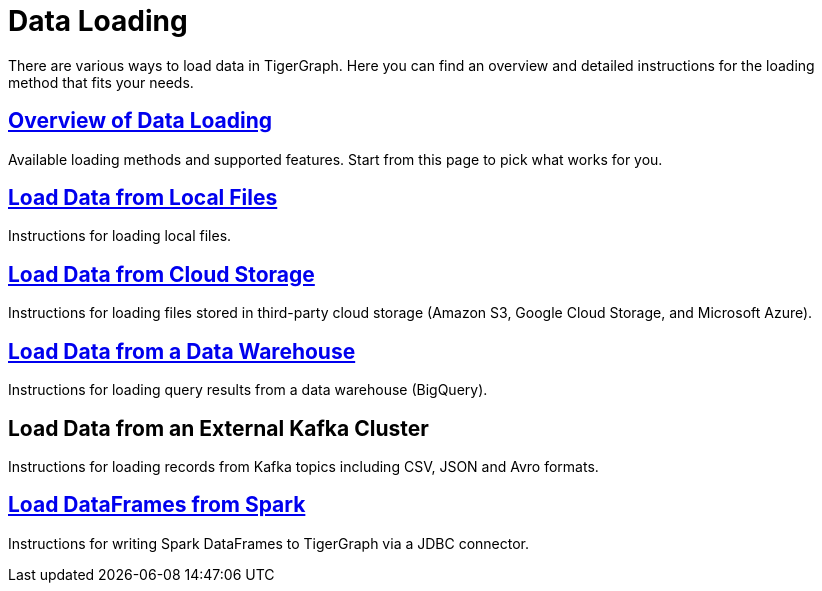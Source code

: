= Data Loading
:description: Outline of data loading
:page-aliases: README.adoc, data-loading.adoc, readme.adoc

There are various ways to load data in TigerGraph. Here you can find an overview and detailed instructions for the loading method that fits your needs.

== xref:data-loading-overview.adoc[Overview of Data Loading]

Available loading methods and supported features.
Start from this page to pick what works for you.

== xref:load-local-files.adoc[Load Data from Local Files]

Instructions for loading local files.

== xref:data-streaming-connector/index.adoc[Load Data from Cloud Storage]

Instructions for loading files stored in third-party cloud storage
(Amazon S3, Google Cloud Storage, and Microsoft Azure).

== xref:data-streaming-connector/.big-query.adoc[Load Data from a Data Warehouse]

Instructions for loading query results from a data warehouse (BigQuery).

== Load Data from an External Kafka Cluster

Instructions for loading records from Kafka topics including CSV, JSON and Avro formats.

== xref:spark-connection-via-jdbc-driver.adoc[Load DataFrames from Spark]

Instructions for writing Spark DataFrames to TigerGraph via a JDBC connector.
